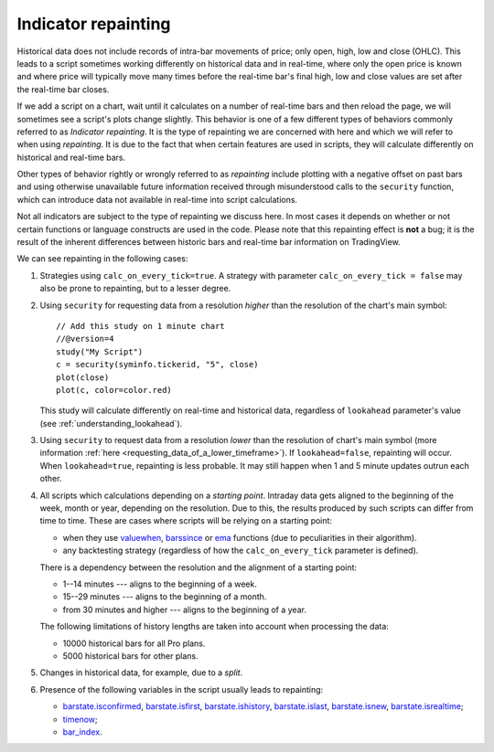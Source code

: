 Indicator repainting
====================

Historical data does not include records of intra-bar movements of price;
only open, high, low and close (OHLC). This leads to a script sometimes
working differently on historical data and in real-time, where only the open price
is known and where price will typically move many times before the
real-time bar's final high, low and close values are
set after the real-time bar closes.

If we add a script on a chart,
wait until it calculates on a number of real-time bars and then reload the page,
we will sometimes see a script's plots change slightly. This behavior is one of a few
different types of behaviors commonly referred to as *Indicator repainting*. It is the
type of repainting we are concerned with here and which we will refer to when using *repainting*.
It is due to the fact that when certain features are used in scripts, they will
calculate differently on historical and real-time bars.

Other types of behavior rightly or wrongly referred to as *repainting* include plotting with a
negative offset on past bars and using otherwise unavailable future information received through
misunderstood calls to the ``security`` function, which can introduce
data not available in real-time into script calculations.

Not all indicators are subject to the type of repainting we discuss here.
In most cases it depends on whether or not certain functions or language
constructs are used in the code. Please note that this repainting effect
is **not** a bug; it is the result of the inherent differences between historic
bars and real-time bar information on TradingView.

We can see repainting in the following cases:

#. Strategies using ``calc_on_every_tick=true``.
   A strategy with parameter ``calc_on_every_tick = false`` may also be
   prone to repainting, but to a lesser degree.

#. Using ``security`` for requesting data from a resolution *higher* than the resolution of the chart's main symbol::

    // Add this study on 1 minute chart
    //@version=4
    study("My Script")
    c = security(syminfo.tickerid, "5", close)
    plot(close)
    plot(c, color=color.red)

   This study will calculate differently on real-time and
   historical data, regardless of ``lookahead`` parameter's value (see
   :ref:`understanding_lookahead`).

#. Using ``security`` to request data from a resolution *lower* than the resolution of chart's main symbol
   (more information :ref:`here <requesting_data_of_a_lower_timeframe>`).
   If ``lookahead=false``, repainting will occur. When ``lookahead=true``,
   repainting is less probable. It may still happen when 1 and 5 minute updates
   outrun each other.

#. All scripts which calculations depending on a *starting point*.
   Intraday data gets aligned to the beginning of the week, month or
   year, depending on the resolution. Due to this, the results produced by
   such scripts can differ from time to time. These are cases where
   scripts will be relying on a starting point:

   * when they use `valuewhen <https://www.tradingview.com/pine-script-reference/v4/#fun_valuewhen>`__,
     `barssince <https://www.tradingview.com/pine-script-reference/v4/#fun_barssince>`__ or
     `ema <https://www.tradingview.com/pine-script-reference/v4/#fun_ema>`__
     functions (due to peculiarities in their algorithm).
   * any backtesting strategy (regardless of how the ``calc_on_every_tick`` parameter is defined).

   There is a dependency between the resolution and the alignment of a starting point:

   * 1--14 minutes --- aligns to the beginning of a week.
   * 15--29 minutes --- aligns to the beginning of a month.
   * from 30 minutes and higher --- aligns to the beginning of a year.

   The following limitations of history lengths are taken into account when
   processing the data:

   * 10000 historical bars for all Pro plans.
   * 5000 historical bars for other plans.

#. Changes in historical data, for example, due to a *split*.

#. Presence of the following variables in the script usually leads to repainting:

   * `barstate.isconfirmed <https://www.tradingview.com/pine-script-reference/v4/#var_barstate{dot}isconfirmed>`__,
     `barstate.isfirst <https://www.tradingview.com/pine-script-reference/v4/#var_barstate{dot}isfirst>`__,
     `barstate.ishistory <https://www.tradingview.com/pine-script-reference/v4/#var_barstate{dot}ishistory>`__,
     `barstate.islast <https://www.tradingview.com/pine-script-reference/v4/#var_barstate{dot}islast>`__,
     `barstate.isnew <https://www.tradingview.com/pine-script-reference/v4/#var_barstate{dot}isnew>`__,
     `barstate.isrealtime <https://www.tradingview.com/pine-script-reference/v4/#var_barstate{dot}isrealtime>`__;
   * `timenow <https://www.tradingview.com/pine-script-reference/v4/#var_timenow>`__;
   * `bar_index <https://www.tradingview.com/pine-script-reference/v4/#var_bar_index>`__.


